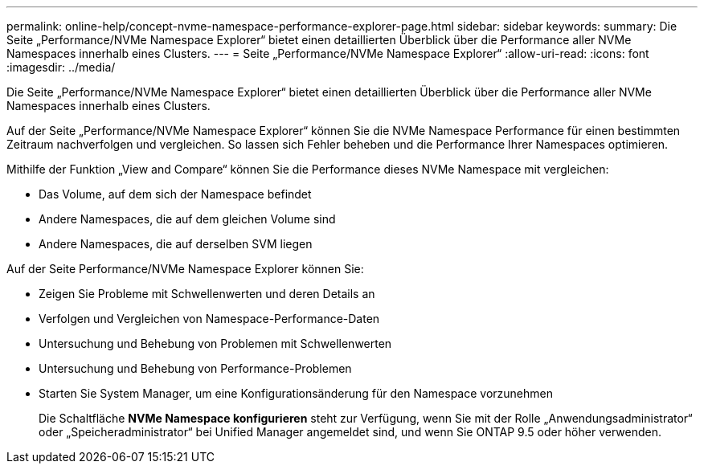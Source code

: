 ---
permalink: online-help/concept-nvme-namespace-performance-explorer-page.html 
sidebar: sidebar 
keywords:  
summary: Die Seite „Performance/NVMe Namespace Explorer“ bietet einen detaillierten Überblick über die Performance aller NVMe Namespaces innerhalb eines Clusters. 
---
= Seite „Performance/NVMe Namespace Explorer“
:allow-uri-read: 
:icons: font
:imagesdir: ../media/


[role="lead"]
Die Seite „Performance/NVMe Namespace Explorer“ bietet einen detaillierten Überblick über die Performance aller NVMe Namespaces innerhalb eines Clusters.

Auf der Seite „Performance/NVMe Namespace Explorer“ können Sie die NVMe Namespace Performance für einen bestimmten Zeitraum nachverfolgen und vergleichen. So lassen sich Fehler beheben und die Performance Ihrer Namespaces optimieren.

Mithilfe der Funktion „View and Compare“ können Sie die Performance dieses NVMe Namespace mit vergleichen:

* Das Volume, auf dem sich der Namespace befindet
* Andere Namespaces, die auf dem gleichen Volume sind
* Andere Namespaces, die auf derselben SVM liegen


Auf der Seite Performance/NVMe Namespace Explorer können Sie:

* Zeigen Sie Probleme mit Schwellenwerten und deren Details an
* Verfolgen und Vergleichen von Namespace-Performance-Daten
* Untersuchung und Behebung von Problemen mit Schwellenwerten
* Untersuchung und Behebung von Performance-Problemen
* Starten Sie System Manager, um eine Konfigurationsänderung für den Namespace vorzunehmen
+
Die Schaltfläche *NVMe Namespace konfigurieren* steht zur Verfügung, wenn Sie mit der Rolle „Anwendungsadministrator“ oder „Speicheradministrator“ bei Unified Manager angemeldet sind, und wenn Sie ONTAP 9.5 oder höher verwenden.


